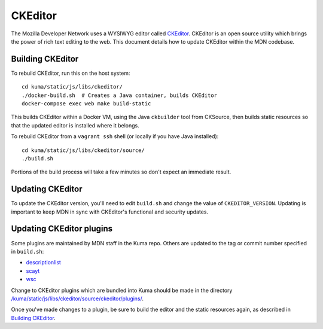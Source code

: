 ========
CKEditor
========

The Mozilla Developer Network uses a WYSIWYG editor called
`CKEditor <http://ckeditor.com>`_.  CKEditor is an open source
utility which brings the power of rich text editing to the web.  This
document details how to update CKEditor within the MDN codebase.

Building CKEditor
-----------------
To rebuild CKEditor, run this on the host system::

    cd kuma/static/js/libs/ckeditor/
    ./docker-build.sh  # Creates a Java container, builds CKEditor
    docker-compose exec web make build-static

This builds CKEditor within a Docker VM, using the Java ``ckbuilder`` tool
from CKSource, then builds static resources so that the updated editor
is installed where it belongs.

To rebuild CKEditor from a ``vagrant ssh`` shell (or locally if you have Java
installed)::

    cd kuma/static/js/libs/ckeditor/source/
    ./build.sh

Portions of the build process will take a few minutes so don't expect an
immediate result.

Updating CKEditor
-----------------
To update the CKEditor version, you'll need to edit ``build.sh`` and change
the value of ``CKEDITOR_VERSION``.  Updating is important to keep MDN in sync
with CKEditor's functional and security updates.

Updating CKEditor plugins
-------------------------
Some plugins are maintained by MDN staff in the Kuma repo. Others are updated
to the tag or commit number specified in ``build.sh``:

* `descriptionlist <https://github.com/Reinmar/ckeditor-plugin-descriptionlist>`_
* `scayt <https://github.com/WebSpellChecker/ckeditor-plugin-scayt>`_
* `wsc <https://github.com/WebSpellChecker/ckeditor-plugin-wsc>`_

Change to CKEditor plugins which are bundled into Kuma should be made in the
directory `/kuma/static/js/libs/ckeditor/source/ckeditor/plugins/ <https://github.com/mozilla/kuma/tree/master/kuma/static/js/libs/ckeditor/source/plugins>`_.

Once you've made changes to a plugin, be sure to build the editor and the static
resources again, as described in `Building CKEditor`_.
